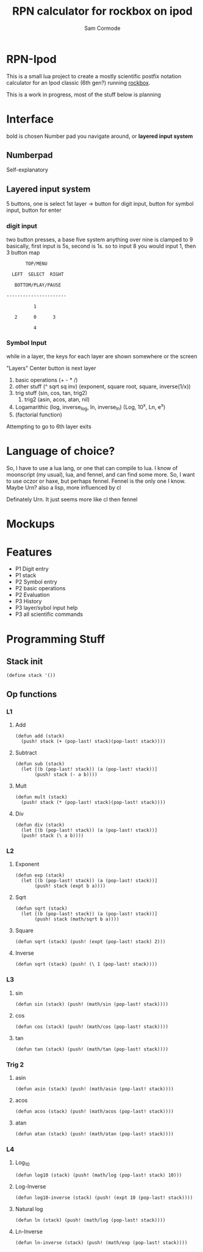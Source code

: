 #+TITLE: RPN calculator for rockbox on ipod
#+AUTHOR: Sam Cormode

* RPN-Ipod
This is a small lua project to create a mostly scientific postfix notation
calculator for an Ipod classic (6th gen?) running [[https://www.rockbox.org][rockbox]].

This is a work in progress, most of the stuff below is planning

* Interface
bold is chosen
Number pad you navigate around, or *layered input system*
** Numberpad
Self-explanatory
** Layered input system
5 buttons, one is select
1st layer -> button for digit input, button for symbol input, button for enter
*** digit input
two button presses, a base five system
anything over nine is clamped to 9
basically, first input is 5s, second is 1s.
so to input 8 you would input 1, then 3
button map
#+BEGIN_SRC
       TOP/MENU

  LEFT  SELECT  RIGHT

   BOTTOM/PLAY/PAUSE

----------------------

          1

   2      0      3

          4
#+END_SRC
*** Symbol Input
while in a layer, the keys for each layer are shown somewhere or the screen

"Layers"
Center button is next layer
1. basic operations (+ - * /)
2. other stuff (^ sqrt sq inv)
  (exponent, square root, square, inverse(1/x))
3. trig stuff (sin, cos, tan, trig2)
   1. trig2 (asin, acos, atan, nil)
4. Logamarithic (log, inverse_log, ln, inverse_ln)
   (Log, 10^x, Ln, e^x)
5. (factorial function)
Attempting to go to 6th layer exits

* Language of choice?
So, I have to use a lua lang, or one that can compile to lua.
I know of moonscript (my usual), lua, and fennel, and can find some more.
So, I want to use oczor or haxe, but perhaps fennel.
Fennel is the only one I know.
Maybe Urn? also a lisp, more influenced by cl

Definately Urn. It just seems more like cl then fennel

* Mockups
#+attr_html: :width 200
[[./imgs/mockup1.jpg]]
#+attr_html: :width 200
[[./imgs/mockup2.jpg]]
* Features
- P1 Digit entry
- P1 stack
- P2 Symbol entry
- P2 basic operations
- P2 Evaluation
- P3 History
- P3 layer/sybol input help
- P3 all scientific commands
* Programming Stuff
** Stack init
#+BEGIN_SRC common-lisp
(define stack '())
#+END_SRC
** Op functions
*** L1
**** Add
#+BEGIN_SRC common-lisp
(defun add (stack)
  (push! stack (+ (pop-last! stack)(pop-last! stack))))
#+END_SRC
**** Subtract
#+BEGIN_SRC common-lisp
(defun sub (stack)
  (let [(b (pop-last! stack)) (a (pop-last! stack))]
       (push! stack (- a b))))
#+END_SRC
**** Mult
#+BEGIN_SRC common-lisp
(defun mult (stack)
  (push! stack (* (pop-last! stack)(pop-last! stack))))
#+END_SRC
**** Div
#+BEGIN_SRC common-lisp
(defun div (stack)
  (let [(b (pop-last! stack)) (a (pop-last! stack))]
  (push! stack (\ a b))))
#+END_SRC
*** L2
**** Exponent
#+BEGIN_SRC common-lisp
(defun exp (stack)
  (let [(b (pop-last! stack)) (a (pop-last! stack))]
       (push! stack (expt b a))))
#+END_SRC
**** Sqrt
#+BEGIN_SRC common-lisp
(defun sqrt (stack)
  (let [(b (pop-last! stack)) (a (pop-last! stack))]
       (push! stack (math/sqrt b a))))
#+END_SRC
**** Square
#+BEGIN_SRC common-lisp
(defun sqrt (stack) (push! (expt (pop-last! stack) 2)))
#+END_SRC
**** Inverse
#+BEGIN_SRC common-lisp
(defun sqrt (stack) (push! (\ 1 (pop-last! stack))))
#+END_SRC

*** L3
**** sin
#+BEGIN_SRC common-lisp
(defun sin (stack) (push! (math/sin (pop-last! stack))))
#+END_SRC
**** cos
#+BEGIN_SRC common-lisp
(defun cos (stack) (push! (math/cos (pop-last! stack))))
#+END_SRC
**** tan
#+BEGIN_SRC common-lisp
(defun tan (stack) (push! (math/tan (pop-last! stack))))
#+END_SRC
*** Trig 2
**** asin
#+BEGIN_SRC common-lisp
(defun asin (stack) (push! (math/asin (pop-last! stack))))
#+END_SRC
**** acos
#+BEGIN_SRC common-lisp
(defun acos (stack) (push! (math/acos (pop-last! stack))))
#+END_SRC
**** atan
#+BEGIN_SRC common-lisp
(defun atan (stack) (push! (math/atan (pop-last! stack))))
#+END_SRC

*** L4
**** Log_10
#+BEGIN_SRC common-lisp
(defun log10 (stack) (push! (math/log (pop-last! stack) 10)))
#+END_SRC
**** Log-Inverse
#+BEGIN_SRC common-lisp
(defun log10-inverse (stack) (push! (expt 10 (pop-last! stack))))
#+END_SRC
**** Natural log
#+BEGIN_SRC common-lisp
(defun ln (stack) (push! (math/log (pop-last! stack))))
#+END_SRC
**** Ln-Inverse
#+BEGIN_SRC common-lisp
(defun ln-inverse (stack) (push! (math/exp (pop-last! stack))))
#+END_SRC
